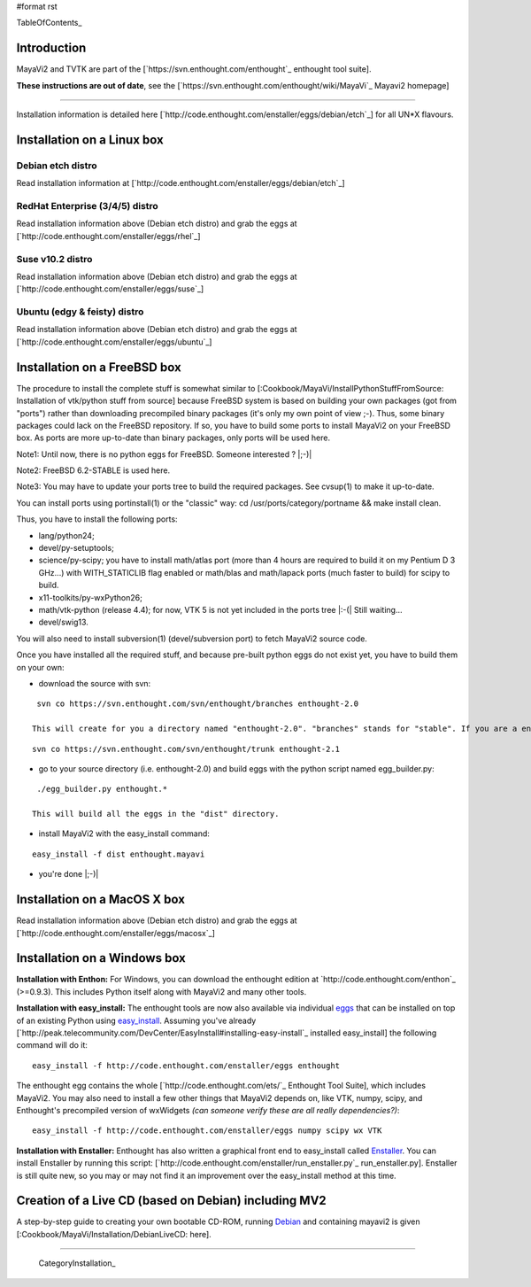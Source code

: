 #format rst

TableOfContents_

Introduction
============

MayaVi2 and TVTK are part of the [`https://svn.enthought.com/enthought`_ enthought tool suite].

**These instructions are out of date**, see the [`https://svn.enthought.com/enthought/wiki/MayaVi`_ Mayavi2 homepage]

-------------------------



Installation information is detailed here [`http://code.enthought.com/enstaller/eggs/debian/etch`_] for all UN*X flavours.

Installation on a Linux box
===========================

Debian etch distro
------------------

Read installation information at [`http://code.enthought.com/enstaller/eggs/debian/etch`_]

RedHat Enterprise (3/4/5) distro
--------------------------------

Read installation information above (Debian etch distro) and grab the eggs at [`http://code.enthought.com/enstaller/eggs/rhel`_]

Suse v10.2 distro
-----------------

Read installation information above (Debian etch distro) and grab the eggs at [`http://code.enthought.com/enstaller/eggs/suse`_]

Ubuntu (edgy & feisty) distro
-----------------------------

Read installation information above (Debian etch distro) and grab the eggs at [`http://code.enthought.com/enstaller/eggs/ubuntu`_]

Installation on a FreeBSD box
=============================

The procedure to install the complete stuff is somewhat similar to [:Cookbook/MayaVi/InstallPythonStuffFromSource: Installation of vtk/python stuff from source] because FreeBSD system is based on building your own packages (got from "ports") rather than downloading precompiled binary packages (it's only my own point of view ;-). Thus, some binary packages could lack on the FreeBSD repository. If so, you have to build some ports to install MayaVi2 on your FreeBSD box. As ports are more up-to-date than binary packages, only ports will be used here.

Note1: Until now, there is no python eggs for FreeBSD. Someone interested ? |;-)|

Note2: FreeBSD 6.2-STABLE is used here.

Note3: You may have to update your ports tree to build the required packages. See cvsup(1) to make it up-to-date.

You can install ports using portinstall(1) or the "classic" way: cd /usr/ports/category/portname && make install clean.

Thus, you have to install the following ports:

* lang/python24;

* devel/py-setuptools;

* science/py-scipy; you have to install math/atlas port (more than 4 hours are required to build it on my Pentium D 3 GHz...) with WITH_STATICLIB flag enabled or math/blas and math/lapack ports (much faster to build) for scipy to build.

* x11-toolkits/py-wxPython26;

* math/vtk-python (release 4.4); for now, VTK 5 is not yet included in the ports tree |:-(| Still waiting...

* devel/swig13.

You will also need to install subversion(1) (devel/subversion port) to fetch MayaVi2 source code.

Once you have installed all the required stuff, and because pre-built python eggs do not exist yet, you have to build them on your own:

* download the source with svn:

::

   svn co https://svn.enthought.com/svn/enthought/branches enthought-2.0

  This will create for you a directory named "enthought-2.0". "branches" stands for "stable". If you are a enthought dev, a traits guru, or brave, and only in this case ;-), you can get a try with the trunk, but you have been warned |;-)| :

::

   svn co https://svn.enthought.com/svn/enthought/trunk enthought-2.1

* go to your source directory (i.e. enthought-2.0) and build eggs with the python script named egg_builder.py:

::

   ./egg_builder.py enthought.*

  This will build all the eggs in the "dist" directory.

* install MayaVi2 with the easy_install command:

::

   easy_install -f dist enthought.mayavi

* you're done |;-)|

Installation on a MacOS X box
=============================

Read installation information above (Debian etch distro) and grab the eggs at [`http://code.enthought.com/enstaller/eggs/macosx`_]

Installation on a Windows box
=============================

**Installation with Enthon:** For Windows, you can download the enthought edition at `http://code.enthought.com/enthon`_ (>=0.9.3).  This includes Python itself along with MayaVi2 and many other tools.

**Installation with easy_install:** The enthought tools are now also available via individual `eggs <http://peak.telecommunity.com/DevCenter/PythonEggs>`_ that can be installed on top of an existing Python using `easy_install <http://peak.telecommunity.com/DevCenter/EasyInstall#installing-easy-install>`_.  Assuming you've already [`http://peak.telecommunity.com/DevCenter/EasyInstall#installing-easy-install`_ installed easy_install] the following command will do it:

::

     easy_install -f http://code.enthought.com/enstaller/eggs enthought

The enthought egg contains the whole [`http://code.enthought.com/ets/`_ Enthought Tool Suite], which includes MayaVi2.  You may also need to install a few other things that MayaVi2 depends on, like VTK, numpy, scipy, and Enthought's precompiled version of wxWidgets *(can someone verify these are all really dependencies?)*:

::

     easy_install -f http://code.enthought.com/enstaller/eggs numpy scipy wx VTK

**Installation with Enstaller:** Enthought has also written a graphical front end to easy_install called `Enstaller <http://code.enthought.com/enstaller/>`_.  You can install Enstaller by running this script: [`http://code.enthought.com/enstaller/run_enstaller.py`_ run_enstaller.py].  Enstaller is still quite new, so you may or may not find it an improvement over the easy_install method at this time.

Creation of a Live CD (based on Debian) including MV2
=====================================================

A step-by-step guide to creating your own bootable CD-ROM, running `Debian <http://www.debian.org>`_ and containing mayavi2 is given [:Cookbook/MayaVi/Installation/DebianLiveCD: here].

-------------------------

 CategoryInstallation_


